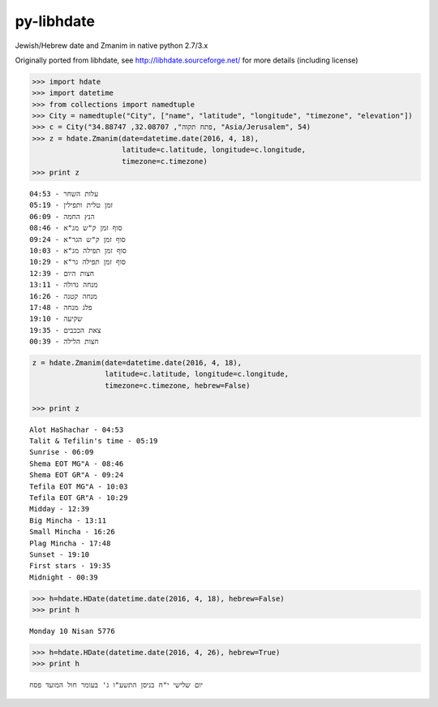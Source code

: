 py-libhdate
===========

Jewish/Hebrew date and Zmanim in native python 2.7/3.x

Originally ported from libhdate, see http://libhdate.sourceforge.net/ for more details (including license)

.. code :: python

    >>> import hdate
    >>> import datetime
    >>> from collections import namedtuple
    >>> City = namedtuple("City", ["name", "latitude", "longitude", "timezone", "elevation"])
    >>> c = City("פתח תקוה", 32.08707, 34.88747, "Asia/Jerusalem", 54)
    >>> z = hdate.Zmanim(date=datetime.date(2016, 4, 18),
                         latitude=c.latitude, longitude=c.longitude,
                         timezone=c.timezone)
    >>> print z

::

    עלות השחר - 04:53
    זמן טלית ותפילין - 05:19
    הנץ החמה - 06:09
    סוף זמן ק"ש מג"א - 08:46
    סוף זמן ק"ש הגר"א - 09:24
    סוף זמן תפילה מג"א - 10:03
    סוף זמן תפילה גר"א - 10:29
    חצות היום - 12:39
    מנחה גדולה - 13:11
    מנחה קטנה - 16:26
    פלג מנחה - 17:48
    שקיעה - 19:10
    צאת הככבים - 19:35
    חצות הלילה - 00:39

.. code :: python

    z = hdate.Zmanim(date=datetime.date(2016, 4, 18),
                     latitude=c.latitude, longitude=c.longitude,
                     timezone=c.timezone, hebrew=False)

    >>> print z

::

    Alot HaShachar - 04:53
    Talit & Tefilin's time - 05:19
    Sunrise - 06:09
    Shema EOT MG"A - 08:46
    Shema EOT GR"A - 09:24
    Tefila EOT MG"A - 10:03
    Tefila EOT GR"A - 10:29
    Midday - 12:39
    Big Mincha - 13:11
    Small Mincha - 16:26
    Plag Mincha - 17:48
    Sunset - 19:10
    First stars - 19:35
    Midnight - 00:39

.. code :: python

    >>> h=hdate.HDate(datetime.date(2016, 4, 18), hebrew=False)
    >>> print h

::

    Monday 10 Nisan 5776

.. code :: python

    >>> h=hdate.HDate(datetime.date(2016, 4, 26), hebrew=True)
    >>> print h

::

    יום שלישי י"ח בניסן התשע"ו ג' בעומר חול המועד פסח
